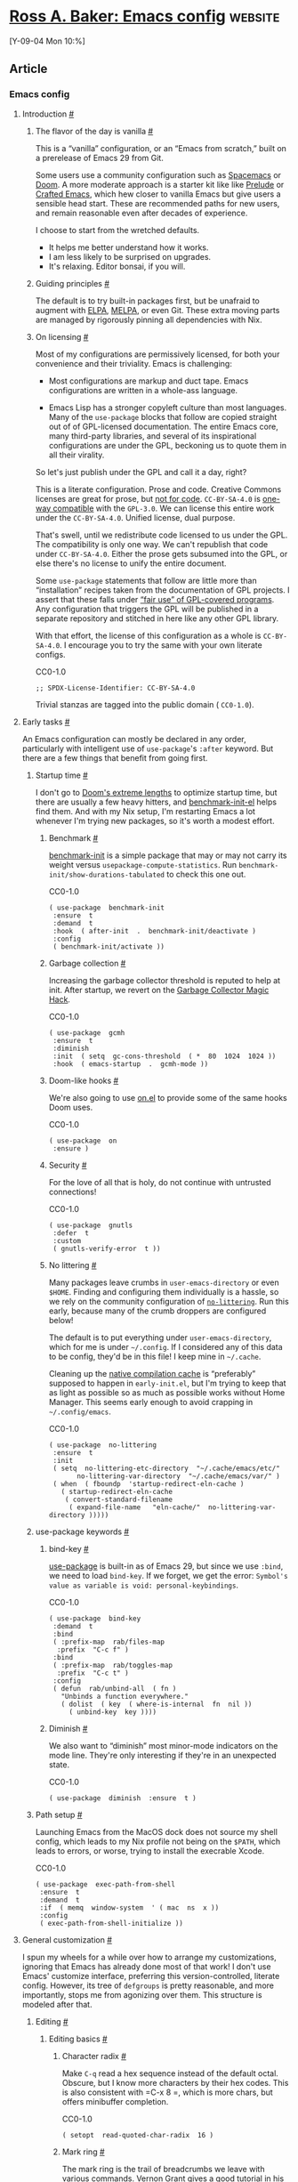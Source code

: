 * [[https://rossabaker.com/configs/emacs/][Ross A. Baker: Emacs config]] :website:

[Y-09-04 Mon 10:%]

** Article

*** Emacs config

**** Introduction [[#introduction][#]]

***** The flavor of the day is vanilla [[#the-flavor-of-the-day-is-vanilla][#]]

This is a “vanilla” configuration, or an “Emacs from scratch,” built on a prerelease of Emacs 29 from Git.

Some users use a community configuration such as [[https://www.spacemacs.org/][Spacemacs]] or [[https://github.com/doomemacs/doomemacs][Doom]]. A more moderate approach is a starter kit like like [[https://github.com/bbatsov/prelude][Prelude]] or [[https://github.com/SystemCrafters/crafted-emacs][Crafted Emacs]], which hew closer to vanilla Emacs but give users a sensible head start. These are recommended paths for new users, and remain reasonable even after decades of experience.

I choose to start from the wretched defaults.

- It helps me better understand how it works.
- I am less likely to be surprised on upgrades.
- It's relaxing. Editor bonsai, if you will.

***** Guiding principles [[#guiding-principles][#]]

The default is to try built-in packages first, but be unafraid to augment with [[https://elpa.gnu.org/][ELPA]], [[https://melpa.org/][MELPA]], or even Git. These extra moving parts are managed by rigorously pinning all dependencies with Nix.

***** On licensing [[#on-licensing][#]]

Most of my configurations are permissively licensed, for both your convenience and their triviality. Emacs is challenging:

- Most configurations are markup and duct tape. Emacs configurations are written in a whole-ass language.

- Emacs Lisp has a stronger copyleft culture than most languages. Many of the =use-package= blocks that follow are copied straight out of of GPL-licensed documentation. The entire Emacs core, many third-party libraries, and several of its inspirational configurations are under the GPL, beckoning us to quote them in all their virality.

So let's just publish under the GPL and call it a day, right?

This is a literate configuration. Prose and code. Creative Commons licenses are great for prose, but [[https://creativecommons.org/faq/#can-i-apply-a-creative-commons-license-to-software][not for code]]. =CC-BY-SA-4.0= is [[https://creativecommons.org/faq/#can-i-apply-a-creative-commons-license-to-software][one-way compatible]] with the =GPL-3.0=. We can license this entire work under the =CC-BY-SA-4.0=. Unified license, dual purpose.

That's swell, until we redistribute code licensed to us under the GPL. The compatibility is only one way. We can't republish that code under =CC-BY-SA-4.0=. Either the prose gets subsumed into the GPL, or else there's no license to unify the entire document.

Some =use-package= statements that follow are little more than “installation” recipes taken from the documentation of GPL projects. I assert that these falls under [[https://www.gnu.org/licenses/gpl-faq.en.html#GPLFairUse][“fair use” of GPL-covered programs]]. Any configuration that triggers the GPL will be published in a separate repository and stitched in here like any other GPL library.

With that effort, the license of this configuration as a whole is =CC-BY-SA-4.0=. I encourage you to try the same with your own literate configs.

CC0-1.0

#+begin_src chroma :tabindex 0
    ;; SPDX-License-Identifier: CC-BY-SA-4.0
#+end_src

Trivial stanzas are tagged into the public domain ( =CC0-1.0=).

**** Early tasks [[#early-tasks][#]]

An Emacs configuration can mostly be declared in any order, particularly with intelligent use of =use-package='s =:after= keyword. But there are a few things that benefit from going first.

***** Startup time [[#startup-time][#]]

I don't go to [[https://github.com/doomemacs/doomemacs/blob/35865ef5e89442e3809b8095199977053dd4210f/docs/faq.org#how-does-doom-start-up-so-quickly][Doom's extreme lengths]] to optimize startup time, but there are usually a few heavy hitters, and [[https://github.com/dholm/benchmark-init-el][benchmark-init-el]] helps find them. And with my Nix setup, I'm restarting Emacs a lot whenever I'm trying new packages, so it's worth a modest effort.

****** Benchmark [[#benchmark][#]]

[[https://github.com/dholm/benchmark-init-el][benchmark-init]] is a simple package that may or may not carry its weight versus =usepackage-compute-statistics=. Run =benchmark-init/show-durations-tabulated= to check this one out.

CC0-1.0

#+begin_src chroma :tabindex 0
    ( use-package  benchmark-init
     :ensure  t
     :demand  t
     :hook  ( after-init  .  benchmark-init/deactivate )
     :config
     ( benchmark-init/activate ))
#+end_src

****** Garbage collection [[#garbage-collection][#]]

Increasing the garbage collector threshold is reputed to help at init. After startup, we revert on the [[https://gitlab.com/koral/gcmh][Garbage Collector Magic Hack]].

CC0-1.0

#+begin_src chroma :tabindex 0
    ( use-package  gcmh
     :ensure  t
     :diminish
     :init  ( setq  gc-cons-threshold  ( *  80  1024  1024 ))
     :hook  ( emacs-startup  .  gcmh-mode ))
#+end_src

****** Doom-like hooks [[#doom-like-hooks][#]]

We're also going to use [[https://gitlab.com/ajgrf/on.el][on.el]] to provide some of the same hooks Doom uses.

CC0-1.0

#+begin_src chroma :tabindex 0
    ( use-package  on
     :ensure )
#+end_src

****** Security [[#security][#]]

For the love of all that is holy, do not continue with untrusted connections!

CC0-1.0

#+begin_src chroma :tabindex 0
    ( use-package  gnutls
     :defer  t
     :custom
     ( gnutls-verify-error  t ))
#+end_src

****** No littering [[#no-littering][#]]

Many packages leave crumbs in =user-emacs-directory= or even =$HOME=. Finding and configuring them individually is a hassle, so we rely on the community configuration of [[https://github.com/emacscollective/no-littering][=no-littering=]]. Run this early, because many of the crumb droppers are configured below!

The default is to put everything under =user-emacs-directory=, which for me is under =~/.config=. If I considered any of this data to be config, they'd be in this file! I keep mine in =~/.cache=.

Cleaning up the [[https://github.com/emacscollective/no-littering#native-compilation-cache][native compilation cache]] is “preferably” supposed to happen in =early-init.el=, but I'm trying to keep that as light as possible so as much as possible works without Home Manager. This seems early enough to avoid crapping in =~/.config/emacs=.

CC0-1.0

#+begin_src chroma :tabindex 0
    ( use-package  no-littering
     :ensure  t
     :init
     ( setq  no-littering-etc-directory  "~/.cache/emacs/etc/"
           no-littering-var-directory  "~/.cache/emacs/var/" )
     ( when  ( fboundp  'startup-redirect-eln-cache )
       ( startup-redirect-eln-cache
        ( convert-standard-filename
         ( expand-file-name   "eln-cache/"  no-littering-var-directory )))))
#+end_src

***** use-package keywords [[#use-package-keywords][#]]

****** bind-key [[#bind-key][#]]

[[https://github.com/jwiegley/use-package][use-package]] is built-in as of Emacs 29, but since we use =:bind=, we need to load =bind-key=. If we forget, we get the error: =Symbol's value as variable is void: personal-keybindings=.

CC0-1.0

#+begin_src chroma :tabindex 0
    ( use-package  bind-key
     :demand  t
     :bind
     ( :prefix-map  rab/files-map
      :prefix  "C-c f" )
     :bind
     ( :prefix-map  rab/toggles-map
      :prefix  "C-c t" )
     :config
     ( defun  rab/unbind-all  ( fn )
       "Unbinds a function everywhere."
       ( dolist  ( key  ( where-is-internal  fn  nil ))
         ( unbind-key  key ))))
#+end_src

****** Diminish [[#diminish][#]]

We also want to “diminish” most minor-mode indicators on the mode line. They're only interesting if they're in an unexpected state.

CC0-1.0

#+begin_src chroma :tabindex 0
    ( use-package  diminish  :ensure  t )
#+end_src

***** Path setup [[#path-setup][#]]

Launching Emacs from the MacOS dock does not source my shell config, which leads to my Nix profile not being on the =$PATH=, which leads to errors, or worse, trying to install the execrable Xcode.

CC0-1.0

#+begin_src chroma :tabindex 0
    ( use-package  exec-path-from-shell
     :ensure  t
     :demand  t
     :if  ( memq  window-system  ' ( mac  ns  x ))
     :config
     ( exec-path-from-shell-initialize ))
#+end_src

**** General customization [[#general-customization][#]]

I spun my wheels for a while over how to arrange my customizations, ignoring that Emacs has already done most of that work! I don't use Emacs' customize interface, preferring this version-controlled, literate config. However, its tree of =defgroups= is pretty reasonable, and more importantly, stops me from agonizing over them. This structure is modeled after that.

***** Editing [[#editing][#]]

****** Editing basics [[#editing-basics][#]]

******* Character radix [[#character-radix][#]]

Make =C-q= read a hex sequence instead of the default octal. Obscure, but I know more characters by their hex codes. This is also consistent with =C-x 8 =, which is more chars, but offers minibuffer completion.

CC0-1.0

#+begin_src chroma :tabindex 0
    ( setopt  read-quoted-char-radix  16 )
#+end_src

******* Mark ring [[#mark-ring][#]]

The mark ring is the trail of breadcrumbs we leave with various commands. Vernon Grant gives a [[https://vernon-grant.com/discovering-emacs/efficiency-with-the-mark-ring/][good tutorial]] in his Discovering Emacs series.

=set-mark-command-repeat-pop= means we only need to hit =C-u= or =C-x= once before subsequent =C-SPC=, which makes it much nicer to navigate.

CC0-1.0

#+begin_src chroma :tabindex 0
    ( setopt  set-mark-command-repeat-pop  t )
#+end_src

****** Indent [[#indent][#]]

Tabs are the devil's whitespace.

CC0-1.0

#+begin_src chroma :tabindex 0
    ( use-package  simple
     :config
     ( setq-default  indent-tabs-mode  nil ))
#+end_src

****** Killing [[#killing][#]]

Put the clipboard on the kill ring before killing something else. Emacs isn't as violent as it sometimes sounds, I swear.

We also don't want to clutter the ring with consecutively duplicate values.

CC0-1.0

#+begin_src chroma :tabindex 0
    ( use-package  simple
     :custom
     ( save-interprogram-paste-before-kill  t )
     ( kill-do-not-save-duplicates  t ))
#+end_src

****** Matching [[#matching][#]]

******* Bookmark [[#bookmark][#]]

Persist bookmarks each time we set one, not when Emacs exits.

CC0-1.0

#+begin_src chroma :tabindex 0
    ( use-package  bookmark
     :custom
     ( bookmark-save-flag  1 ))
#+end_src

****** selected.el [[#selected-dot-el][#]]

[[https://github.com/Kungsgeten/selected.el][=selected.el=]] activates a keymap when there is an active region. I'm using it to replace the more traditional =delete-selection-mode=.

CC0-1.0

#+begin_src chroma :tabindex 0
    ( use-package  selected
     :ensure  t
     :diminish
     :config  ( selected-global-mode )
     :bind  ( :map  selected-keymap
            ( "q"  .  selected-off )
            ( "u"  .  upcase-region )
            ( "d"  .  downcase-region )
            ( "w"  .  count-words-region )
            ( "m"  .  apply-macro-to-region-lines )))
#+end_src

***** Convenience [[#convenience][#]]

****** Completion [[#completion][#]]

******* Copilot [[#copilot][#]]

This package is currently disabled due to absence of a license. See [[https://github.com/zerolfx/copilot.el/issues/80][issue #80]] for a discussion of what it would take.

I think Copilot's training was unethical, and I'm skeptical of its utility, but I need to get some experience with it.

=always= in =copilot-disable-predicates= turns off automatic completion. We can still reach it from =M-`=, which is chosen to be close to =M-TAB= and bound to a menubar command I don't ever use.

CC0-1.0

#+begin_src chroma :tabindex 0
    ( use-package  copilot
     :disabled  t
     :ensure  t
     :custom
     ( copilot-disable-predicates  ' ( always ))
     :hook
     ( prog-mode  .  copilot-mode )
     :bind
     ( "M-`"  .  copilot-complete )
     :bind
     ( :map  rab/toggles-map
      ( "`"  .  copilot-mode ))
     :bind
     ( :map  copilot-completion-map
      ( "C-g"  .   'copilot-clear-overlay )
      ( "M-p"  .  'copilot-previous-completion )
      ( "M-n"  .  'copilot-next-completion )
      ( ""  .  'copilot-accept-completion )
      ( "M-f"  .  'copilot-accept-completion-by-word )
      ( "M-"  .  'copilot-accept-completion-by-line )))
#+end_src

It's not in MELPA, but it's a trivial build:

MIT

#+begin_src chroma :tabindex 0
    let
     copilot-lisp  =  epkgs . trivialBuild  {
       pname  =  "copilot-lisp" ;
       src  =  inputs . copilot-el ;
       packageRequires  =  [
         epkgs . dash
         epkgs . editorconfig
         epkgs . s
       ];
     };
     copilot-dist  =  pkgs . stdenv . mkDerivation  {
       name  =  "copilot-dist" ;
       src  =  inputs . copilot-el ;
       installPhase  =  ''
         LISPDIR=$out/share/emacs/site-lisp
         mkdir -p $LISPDIR
         cp -R dist $LISPDIR
       '' ;
     };
   in
   pkgs . symlinkJoin  {
     name  =  "copilot.el" ;
     paths  =  [  copilot-lisp  copilot-dist  ];
   }
#+end_src

It also depends on Node.

MIT

#+begin_src chroma :tabindex 0
    ({  pkgs ,  ... }:  {
     home . packages  =  [  pkgs . nodejs  ];
   })
#+end_src

****** Corfu [[#corfu][#]]

We use [[https://github.com/minad/corfu][Corfu]] for small, in-buffer popups of completion candidates. Autocompletion of method names in code is a classic use case.

CC0-1.0

#+begin_src chroma :tabindex 0
    ( use-package  corfu
     :ensure  t
     :hook  ( on-first-buffer  .  global-corfu-mode ))
#+end_src

****** Docker [[#docker][#]]

[[https://github.com/Silex/docker.el][=docker.el=]] “manages Docker from Emacs.” Note that while a [[https://podman.io/][Podman daemon]] works great, the Podman client [[https://github.com/Silex/docker.el/issues/110][is incompatible]].

CC0-1.0

#+begin_src chroma :tabindex 0
    ( use-package  docker
     :ensure  t
     :defer  t )
#+end_src

****** Exiting [[#exiting][#]]

I'd usually rather exit Slack, to be quite honest.

CC0-1.0

#+begin_src chroma :tabindex 0
    ( setopt  confirm-kill-emacs  'yes-or-no-p )
#+end_src

****** Display line numbers [[#display-line-numbers][#]]

=display-line-numbers= is a more performant replacement for the venerable old =linum=. We turn it on for program and configuration modes.

CC0-1.0

#+begin_src chroma :tabindex 0
    ( use-package  display-line-numbers
     :custom
     ( display-line-numbers-widen  t )
     :hook
     (( prog-mode  conf-mode )  .  display-line-numbers-mode ))
#+end_src

****** Highlight line [[#highlight-line][#]]

Highlight the current line, only in the current buffer.

CC0-1.0

#+begin_src chroma :tabindex 0
    ( use-package  hl-line
     :hook  ( on-first-buffer  .  global-hl-line-mode ))
#+end_src

****** ffap [[#ffap][#]]

=ffap=, short for “find file at point,” guesses a default file from the point. =ffap-bindings= rebinds several commands with ffap equivalents.

CC0-1.0

#+begin_src chroma :tabindex 0
    ( use-package  ffap
     :hook  ( on-first-input  .  ffap-bindings ))
#+end_src

ffap invokes =gcc= and =g++=, which is fine, except on a Mac without Xcode. That brings up a dreaded dialog box.

MIT

#+begin_src chroma :tabindex 0
    ({  pkgs ,  ... }:  {  home . packages  =  [  pkgs . gcc  ];  })
#+end_src

****** Persist state [[#persist-state][#]]

[[https://codeberg.org/bram85/emacs-persist-state.git][Persist State]] flushes state that is normally flushed in =kill-emacs-hook=, which I'm trying not to call until I die.

CC0-1.0

#+begin_src chroma :tabindex 0
    ( use-package  persist-state
     :ensure  t
     :hook
     ( on-first-input  .  persist-state-mode ))
#+end_src

****** Suggest [[#suggest][#]]

I keep lamenting the lack of a [[https://hoogle.haskell.org/][Hoogle]] for Emacs Lisp. [[https://github.com/Wilfred/suggest.el/][suggest.el]] is an interesting alternative: instead of types, it finds functions from example inputs and outputs.

CC0-1.0

#+begin_src chroma :tabindex 0
    ( use-package  suggest
     :ensure  t )
#+end_src

****** Whitespace butler [[#whitespace-butler][#]]

I like builtin packages, but I like minimal diffs more. [[https://github.com/lewang/ws-butler][ws-butler]] is “unobtrusive”, which wins the day for me.

#+begin_quote
- Only lines touched get trimmed. If the white space at end of buffer is changed, then blank lines at the end of buffer are truncated respecting =require-final-newline=.
- Trimming only happens when saving.

#+end_quote

CC0-1.0

#+begin_src chroma :tabindex 0
    ( use-package  ws-butler
     :ensure  t
     :hook  ( on-first-buffer  .  ws-butler-global-mode )
     :diminish )
#+end_src

***** Files [[#files][#]]

****** Lock files [[#lock-files][#]]

On single-user environments, as we tend to run Emacs these days, those =.#*= files are more likely to confuse some other program as they are to protect us from conflicting edits.

CC0-1.0

#+begin_src chroma :tabindex 0
    ( setopt  create-lockfiles  nil )
#+end_src

****** Auto-revert [[#auto-revert][#]]

CC0-1.0

#+begin_src chroma :tabindex 0
    ( use-package  autorevert
     :diminish  auto-revert-mode
     :hook  ( on-first-buffer  .  global-auto-revert-mode )
     :custom
     ( global-auto-revert-non-file-buffers  t ))
#+end_src

****** Recent files [[#recent-files][#]]

This maintains a list of recent files, as we often find in other applications. I wonder if it can or should be integrated with MacOS' list of recent files?

CC0-1.0

#+begin_src chroma :tabindex 0
    ( use-package  recentf
     :hook  ( on-first-file-hook  .  recentf-mode )
     :bind
     ( :map  rab/files-map
      ( "r"  .  recentf-open )))
#+end_src

***** Text [[#text][#]]

****** Case [[#case][#]]

******* DWIM case [[#dwim-case][#]]

These do-what-I-mean bindings are newer than the classic keybindings, but a better default.

CC0-1.0

#+begin_src chroma :tabindex 0
    ( use-package  emacs
     :bind
     ([ remap  capitalize-word ]  .  capitalize-dwim )
     ([ remap  downcase-word ]  .  downcase-dwim )
     ([ remap  upcase-word ]  .  upcase-dwim ))
#+end_src

******* Title case [[#title-case][#]]

Gosh, I wish I'd had this when I was so active on [[https://musicbrainz.org/][MusicBrainz]].

CC0-1.0

#+begin_src chroma :tabindex 0
    ( use-package  titlecase
     :ensure  t
     :defer  t )
#+end_src

****** Jinx [[#jinx][#]]

[[https://github.com/minad/jinx][Jinx]] is a just-in-time spell checker.

CC0-1.0

#+begin_src chroma :tabindex 0
    ( use-package  jinx
     :ensure  t
     :hook  ( on-first-buffer  .  global-jinx-mode )
     :bind
     ([ remap  ispell-word ]  .  jinx-correct )
     :bind
     ( :map  rab/toggles-map
      ( "$"  .  jinx-mode )))
#+end_src

This one requires a Nix build, [[https://github.com/GTrunSec/hive/blob/ce7c0087a055fb3f91a402ec0d2caeb4a3579d5f/nix/emacs/homeModules/packages.nix#L16][inspired by hive-std]]:

MIT

#+begin_src chroma :tabindex 0
    let
     jinx-lisp  =  epkgs . trivialBuild  {
       pname  =  "jinx-lisp" ;
       src  =  inputs . jinx ;
       packageRequires  =  [  epkgs . compat  ];
     };
     jinx-mod  =  pkgs . stdenv . mkDerivation  {
       name  =  "jinx-mod" ;
       src  =  inputs . jinx ;
       buildInputs  =  [  pkgs . enchant2  ];
       buildPhase  =  ''
         cc -I. -O2 -Wall -Wextra -fPIC -shared -o jinx-mod.dylib jinx-mod.c \
         -I ${ pkgs . enchant2 . dev } /include/enchant-2 -lenchant-2
       '' ;
       installPhase  =  ''
         LISPDIR=$out/share/emacs/site-lisp
         install -d $LISPDIR
         install *.dylib $LISPDIR
       '' ;
     };
   in
     pkgs . symlinkJoin  {
       name  =  "jinx" ;
       paths  =  [  jinx-lisp  jinx-mod  ];
     }
#+end_src

Let's not forget a dictionary.

MIT

#+begin_src chroma :tabindex 0
    ({  pkgs ,  ... }:  {
     home . packages  =  [
       pkgs . nuspell
       pkgs . hunspellDicts . en_US
     ];
   })
#+end_src

****** Markdown [[#markdown][#]]

CC0-1.0

#+begin_src chroma :tabindex 0
    ( use-package  markdown-mode
     :ensure  t )
#+end_src

****** Outlines [[#outlines][#]]

******* Org [[#org][#]]

Org Mode's timestamps are sadly not aware of time zones, but we can crudely approximate support by [[https://emacs.stackexchange.com/a/60590][setting =org-time-stamp-formats=]].

CC0-1.0

#+begin_src chroma :tabindex 0
    ( use-package  org
     :custom
     ( org-time-stamp-formats  ' ( "%Y-%m-%d %a"  .  "%Y-%m-%d %a %H:%M %Z" )))
#+end_src

******** ox-hugo [[#ox-hugo][#]]

We use [[https://github.com/kaushalmodi/ox-hugo][ox-hugo]] for publishing.

=rab/ox-hugo-update-lastmod= can be used to update the timestamp of the exported tree at the current point.

CC0-1.0

#+begin_src chroma :tabindex 0
    ( use-package  ox-hugo
     :ensure  t
     :after  org
     :config
     ( defun  rab/ox-hugo-update-lastmod  ()
       "Updates the EXPORT_HUGO_LAST_MOD property of the nearest element
   with EXPORT_FILE_NAME."
       ( interactive )
         ( save-excursion
           ( when-let*  (( elem  ( car  ( org-hugo--get-elem-with-prop  :EXPORT_FILE_NAME )))
                       ( begin  ( org-element-property  :begin  elem ))
                       ( time  ( format-time-string  ( org-time-stamp-format  t  t )  ( current-time ))))
             ( org-entry-put  begin  "EXPORT_HUGO_LASTMOD"  time )))))
#+end_src

We lightly customize ox-hugo by adding support for a =:code-license= header. This idea comes from [[https://sachachua.com/blog/2023/01/adding-a-custom-header-argument-to-org-mode-source-blocks-and-using-that-argument-during-export/][Sacha Chua]]. First, we need to add it to =org-babel-exp-code-template=:

This part is grody. We'd like to define a [[https://orgmode.org/worg/dev/org-export-reference.html][derived backend]], but ox-hugo's export commands are fairly intricate with the subtree support, and don't offer an obvious way to inject a new backend. Unfortunately, we resort to mutating the ox-hugo code. This is fine, as long as we don't have other ox-hugo sites.

CC0-1.0

#+begin_src chroma :tabindex 0
    ( defun  rab/org-get-filled-template-argument  ( key  alist )
     "Looks up KEY in ALIST, which is assumed to be from a template
   filled by  `org-fill-template' .

     If the result is \"%key\", we assume the value was not present
    and return nil."
     ( let*  (( val  ( alist-get  key  alist ))
            ( fallthrough  ( concat  "%"  ( s-chop-left  1  ( symbol-name  key )))))
       ( unless  ( string=  fallthrough  val )  val )))

   ( defun  rab/org-hugo-src-block  ( src-block  _contents  info )
     "Invokes  `org-hugo-src-block'  on its arguments, and then wraps the
   result in a license div if `:code-license' is found in the block
   arguments of SRC-BLOCK."
     ( if-let*  (( result  ( org-hugo-src-block  src-block  _contents  info ))
               ( block-info
                ( org-with-point-at  ( org-element-property  :begin  src-block )
                  ( org-babel-get-src-block-info )))
               ( block-arguments  ( elt  block-info  2 ))
               ( license  ( rab/org-get-filled-template-argument
                         :code-license  block-arguments )))
         ( format  "%s\n\n%s\n\n"
                 license  result )
       result ))

   ( with-eval-after-load  'ox-hugo
     ( map-put!
      ( org-export-backend-transcoders  ( org-export-get-backend  'hugo ))
      'src-block  'rab/org-hugo-src-block ))
#+end_src

Code Snippet 1: [[https://sachachua.com/dotemacs/index.html#org7814eb7][Original]] by Sacha Chua

******** ox-slack [[#ox-slack][#]]

Mostly useful for =org-slack-export-to-clipboard-as-slack=.

CC0-1.0

#+begin_src chroma :tabindex 0
    ( use-package  ox-slack
     :ensure  t
     :after  org
     :bind
     ( :map  org-mode-map
      :prefix-map  rab/org-mode-map
      :prefix  "C-c m"
      ( "w"  .  org-slack-export-to-clipboard-as-slack )))
#+end_src

Apply [[https://github.com/titaniumbones/ox-slack/pull/9][this patch]] to fix the syntax for links. In Slack, turn on “Format messages with markup” in Advanced settings for link support.

MIT

#+begin_src chroma :tabindex 0
    epkgs . ox-slack . overrideAttrs ( old :  {
     patches  =  [  ../../src/emacs/ox-slack/github-9.patch  ];
   })
#+end_src

****** Subword mode [[#subword-mode][#]]

Subword mode helps us move around camel-case languages, and is mostly configured as a hook in those major modes. The only thing we customize about it is not wanting it cluttering the mode line.

CC0-1.0

#+begin_src chroma :tabindex 0
    ( use-package  subword
     :defer  t
     :diminish )
#+end_src

****** Counting words [[#counting-words][#]]

The default binding of =M-== is =count-words-region=. The newer =count-words= counts the buffer when there's no active region.

CC0-1.0

#+begin_src chroma :tabindex 0
    ( bind-key  [ remap  count-words-region ]  'count-words )
#+end_src

***** Data [[#data][#]]

****** Save place [[#save-place][#]]

This mode saves our place for when we revisit a file.

CC0-1.0

#+begin_src chroma :tabindex 0
    ( use-package  saveplace
     :hook  ( on-first-buffer  .  save-place-mode ))
#+end_src

***** External [[#external][#]]

****** Processes [[#processes][#]]

****** RFC mode [[#rfc-mode][#]]

As an http4s author, I refer to RFCs constantly.

CC0-1.0

#+begin_src chroma :tabindex 0
    ( use-package  rfc-mode
     :ensure  t
     :defer  t )
#+end_src

******* Envrc [[#envrc][#]]

I maintain a minimal home environment and push as much as I can to Nix flakes. This insulates me from conflicting dependencies, makes my projects more portable, and helps me share with Nix-enabled teammates.

Where possible, I add an =.envrc= file to load the environment from the flake.

CC0-1.0

#+begin_src chroma :tabindex 0
    ( use-package  envrc
     :ensure  t
     :hook  ( on-first-file  .  envrc-global-mode ))
#+end_src

***** Programming [[#programming][#]]

****** Languages [[#languages][#]]

******* C# [[#c][#]]

I am not a C# developer, but I've been known to interview them.

CC0-1.0

#+begin_src chroma :tabindex 0
    ( use-package  csharp-mode
     :mode  (( rx  ".cs"  eos )  .  'csharp-ts-mode )
     :hook  ( csharp-ts-mode  .  subword-mode ))
#+end_src

******* Lisp [[#lisp][#]]

I would like my property lists to align not like this

CC0-1.0

#+begin_src chroma :tabindex 0
    ( :prefix-map  rab/git-map
                :prefix  "C-c g" )
#+end_src

but like this:

CC0-1.0

#+begin_src chroma :tabindex 0
    ( :prefix-map  rab/git-map
    :prefix  "C-c g" )
#+end_src

The answer is almost verbatim from Stack Overflow, but put in a =use-package= and changed to my namespace. I also applied the “bonus,” because my primary itch is =use-package= bindings.

CC0-1.0

#+begin_src chroma :tabindex 0
    ( use-package  lisp-mode
     :defer
     :config
     ( defun  rab/calculate-lisp-indent  ( &optional  parse-start )
       "Add better indentation for quoted and backquoted lists."
       ;; This line because `calculate-lisp-indent-last-sexp` was defined with `defvar`
       ;; with it's value ommited, marking it special and only defining it locally. So
       ;; if you don't have this, you'll get a void variable error.
       ( defvar  calculate-lisp-indent-last-sexp )
       ( save-excursion
         ( beginning-of-line )
         ( let  (( indent-point  ( point ))
               state
               ;; setting this to a number inhibits calling hook
               ( desired-indent  nil )
               ( retry  t )
               calculate-lisp-indent-last-sexp  containing-sexp )
           ( cond  (( or  ( markerp  parse-start )  ( integerp  parse-start ))
                  ( goto-char  parse-start ))
                 (( null  parse-start )  ( beginning-of-defun ))
                 ( t  ( setq  state  parse-start )))
           ( unless  state
             ;; Find outermost containing sexp
             ( while  ( <  ( point )  indent-point )
               ( setq  state  ( parse-partial-sexp  ( point )  indent-point  0 ))))
           ;; Find innermost containing sexp
           ( while  ( and  retry
                       state
                       ( >  ( elt  state  0 )  0 ))
             ( setq  retry  nil )
             ( setq  calculate-lisp-indent-last-sexp  ( elt  state  2 ))
             ( setq  containing-sexp  ( elt  state  1 ))
             ;; Position following last unclosed open.
             ( goto-char  ( 1+  containing-sexp ))
             ;; Is there a complete sexp since then?
             ( if  ( and  calculate-lisp-indent-last-sexp
                      ( >  calculate-lisp-indent-last-sexp  ( point )))
                 ;; Yes, but is there a containing sexp after that?
                 ( let  (( peek  ( parse-partial-sexp  calculate-lisp-indent-last-sexp
                                                 indent-point  0 )))
                   ( if  ( setq  retry  ( car  ( cdr  peek )))  ( setq  state  peek )))))
           ( if  retry
               nil
             ;; Innermost containing sexp found
             ( goto-char  ( 1+  containing-sexp ))
             ( if  ( not  calculate-lisp-indent-last-sexp )
                 ;; indent-point immediately follows open paren.
                 ;; Don't call hook.
                 ( setq  desired-indent  ( current-column ))
               ;; Find the start of first element of containing sexp.
               ( parse-partial-sexp  ( point )  calculate-lisp-indent-last-sexp  0  t )
               ( cond  (( looking-at  "\\s(" )
                      ;; First element of containing sexp is a list.
                      ;; Indent under that list.
                      )
                     (( >  ( save-excursion  ( forward-line  1 )  ( point ))
                         calculate-lisp-indent-last-sexp )
                      ;; This is the first line to start within the containing sexp.
                      ;; It's almost certainly a function call.
                      ( if  ( or
                           ;; Containing sexp has nothing before this line
                           ;; except the first element. Indent under that element.
                           ( =  ( point )  calculate-lisp-indent-last-sexp )

                           ;; First sexp after `containing-sexp' is a keyword. This
                           ;; condition is more debatable. It's so that I can have
                           ;; unquoted plists in macros. It assumes that you won't
                           ;; make a function whose name is a keyword.
                           ( when-let  ( char-after  ( char-after  ( 1+  containing-sexp )))
                             ( char-equal  char-after  ?: ))

                           ;; Check for quotes or backquotes around.
                           ( let*  (( positions  ( elt  state  9 ))
                                  ( last  ( car  ( last  positions )))
                                  ( rest  ( reverse  ( butlast  positions )))
                                  ( any-quoted-p  nil )
                                  ( point  nil ))
                             ( or
                              ( when-let  ( char  ( char-before  last ))
                                ( or  ( char-equal  char  ?' )
                                    ( char-equal  char  ?` )))
                              ( progn
                                ( while  ( and  rest  ( not  any-quoted-p ))
                                  ( setq  point  ( pop  rest ))
                                  ( setq  any-quoted-p
                                        ( or
                                         ( when-let  ( char  ( char-before  point ))
                                           ( or  ( char-equal  char  ?' )
                                               ( char-equal  char  ?` )))
                                         ( save-excursion
                                           ( goto-char  ( 1+  point ))
                                           ( looking-at-p
                                            "\\(?:back\\)?quote[\t\n\f\s]+(" )))))
                                any-quoted-p ))))
                          ;; Containing sexp has nothing before this line
                          ;; except the first element.  Indent under that element.
                          nil
                        ;; Skip the first element, find start of second (the first
                        ;; argument of the function call) and indent under.
                        ( progn  ( forward-sexp  1 )
                               ( parse-partial-sexp  ( point )
                                                   calculate-lisp-indent-last-sexp
                                                   0  t )))
                      ( backward-prefix-chars ))
                     ( t
                      ;; Indent beneath first sexp on same line as
                      ;; `calculate-lisp-indent-last-sexp'.  Again, it's
                      ;; almost certainly a function call.
                      ( goto-char  calculate-lisp-indent-last-sexp )
                      ( beginning-of-line )
                      ( parse-partial-sexp  ( point )  calculate-lisp-indent-last-sexp
                                          0  t )
                      ( backward-prefix-chars )))))
           ;; Point is at the point to indent under unless we are inside a string.
           ;; Call indentation hook except when overridden by lisp-indent-offset
           ;; or if the desired indentation has already been computed.
           ( let  (( normal-indent  ( current-column )))
             ( cond  (( elt  state  3 )
                    ;; Inside a string, don't change indentation.
                    nil )
                   (( and  ( integerp  lisp-indent-offset )  containing-sexp )
                    ;; Indent by constant offset
                    ( goto-char  containing-sexp )
                    ( +  ( current-column )  lisp-indent-offset ))
                   ;; in this case calculate-lisp-indent-last-sexp is not nil
                   ( calculate-lisp-indent-last-sexp
                    ( or
                     ;; try to align the parameters of a known function
                     ( and  lisp-indent-function
                          ( not  retry )
                          ( funcall  lisp-indent-function  indent-point  state ))
                     ;; If the function has no special alignment
                     ;; or it does not apply to this argument,
                     ;; try to align a constant-symbol under the last
                     ;; preceding constant symbol, if there is such one of
                     ;; the last 2 preceding symbols, in the previous
                     ;; uncommented line.
                     ( and  ( save-excursion
                            ( goto-char  indent-point )
                            ( skip-chars-forward  " \t" )
                            ( looking-at  ":" ))
                          ;; The last sexp may not be at the indentation
                          ;; where it begins, so find that one, instead.
                          ( save-excursion
                            ( goto-char  calculate-lisp-indent-last-sexp )
                            ;; Handle prefix characters and whitespace
                            ;; following an open paren.  (Bug#1012)
                            ( backward-prefix-chars )
                            ( while  ( not  ( or  ( looking-back  "^[ \t]*\\|([ \t]+"
                                                          ( line-beginning-position ))
                                            ( and  containing-sexp
                                                 ( >=  ( 1+  containing-sexp )  ( point )))))
                              ( forward-sexp  -1 )
                              ( backward-prefix-chars ))
                            ( setq  calculate-lisp-indent-last-sexp  ( point )))
                          ( >  calculate-lisp-indent-last-sexp
                             ( save-excursion
                               ( goto-char  ( 1+  containing-sexp ))
                               ( parse-partial-sexp  ( point )  calculate-lisp-indent-last-sexp  0  t )
                               ( point )))
                          ( let  (( parse-sexp-ignore-comments  t )
                                indent )
                            ( goto-char  calculate-lisp-indent-last-sexp )
                            ( or  ( and  ( looking-at  ":" )
                                     ( setq  indent  ( current-column )))
                                ( and  ( <  ( line-beginning-position )
                                        ( prog2  ( backward-sexp )  ( point )))
                                     ( looking-at  ":" )
                                     ( setq  indent  ( current-column ))))
                            indent ))
                     ;; another symbols or constants not preceded by a constant
                     ;; as defined above.
                     normal-indent ))
                   ;; in this case calculate-lisp-indent-last-sexp is nil
                   ( desired-indent )
                   ( t
                    normal-indent ))))))
     ( advice-add  #' calculate-lisp-indent  :override  #' rab/calculate-lisp-indent ))
#+end_src

Code Snippet 2: [[https://emacs.stackexchange.com/a/52789][Original]] by Aquaactress on Emacs Stack Exchange, =CC-BY-SA-4.0=.

******** Compilation [[#compilation][#]]

I get a bunch of asynchronous warnings from native compilation in a =*Warnings*= popup. It's nice that they're there, but unless they're an error, I don't need them all up in my business.

CC0-1.0

#+begin_src chroma :tabindex 0
    ( use-package  comp
     :custom
     ( native-comp-async-report-warnings-errors  'silent ))
#+end_src

******* Nix [[#nix][#]]

CC0-1.0

#+begin_src chroma :tabindex 0
    ( use-package  nix-mode
     :ensure  t
     :defer  t )
#+end_src

******* Scala [[#scala][#]]

Much of this configuration starts from the [[https://scalameta.org/metals/docs/editors/emacs/][Metals guide]].

This doesn't work well with Scala 3's Significant Whitespace Traveshamockery. Once we're ready for that, we'll take a look at [[https://github.com/KaranAhlawat/scala-ts-mode/issues/1#issuecomment-1573884094][scala-ts-mode]].

CC0-1.0

#+begin_src chroma :tabindex 0
    ( use-package  scala-mode
     :ensure  t
     :interpreter  ( "scala"  .  scala-mode )
     :hook
     ( scala-mode  .  eglot-ensure )
     ( scala-mode  .  subword-mode ))

   ( use-package  sbt-mode
     :ensure  t
     :commands  sbt-start  sbt-command )
#+end_src

******* XML [[#xml][#]]

[[https://github.com/tali713/esxml][esxml]] essentially turns Lisp into an XML (or XHTML) templating engine.

CC0-1.0

#+begin_src chroma :tabindex 0
    ( use-package  esxml
     :ensure  t
     :defer  t )
#+end_src

******* YAML [[#yaml][#]]

CC0-1.0

#+begin_src chroma :tabindex 0
    ( use-package  yaml-mode
     :ensure  t
     :defer  t )
#+end_src

****** Tools [[#tools][#]]

******* Dumb jump [[#dumb-jump][#]]

[[https://github.com/jacktasia/dumb-jump][dumb-jump]] is dumber than LSP, but it's a lot less fussy and makes for a wonderful fallback option.

=git-grep= is not working for me. It appears to be [[https://github.com/jacktasia/dumb-jump/issues/428][option rot]].

CC0-1.0

#+begin_src chroma :tabindex 0
    ( use-package  dumb-jump
     :ensure  t
     :config
     ( add-hook  'xref-backend-functions  #' dumb-jump-xref-activate )
     :custom
     ( dumb-jump-force-searcher  'rg ))
#+end_src

Make sure ripgrep is available.

MIT

#+begin_src chroma :tabindex 0
    ({  pkgs ,  ... }:  {  home . packages  =  [  pkgs . ripgrep  ];  })
#+end_src

******* Git [[#git][#]]

******** Git Modes [[#git-modes][#]]

[[https://github.com/magit/git-modes][Git modes]] provides three modes:

- =.gitattributes= and similar
- =.gitconfig= and similar
- =.gitignore= and similar

We want them all.

CC0-1.0

#+begin_src chroma :tabindex 0
    ( use-package  git-modes
     :defer  t
     :ensure  t )
#+end_src

******** Magit [[#magit][#]]

I have known people to leave Emacs, but continuing to use [[https://magit.vc/][Magit]] for version control. It's that good.

I am giving built-ins the benefit of the doubt in this config, and would like to get into =vc-mode=. But I'm an advanced enough Git user that something tailor-made carries its weight here.

CC0-1.0

#+begin_src chroma :tabindex 0
    ( use-package  magit
     :ensure  t
     :defer  1
     :functions  rab/magit-clone-read-args-a
     :bind
     ( :prefix-map  rab/git-map
      :prefix  "C-c g"
      ( "g"  .  magit-status )
      ( "c"  .  magit-clone ))
     :custom
     ( magit-clone-default-directory  "~/src/" )
     ( magit-no-message  ( list  "Turning on magit-auto-revert-mode..." ))
     ( magit-save-repository-buffers  'dontask )
     :config
     ( defun  rab/magit-clone-read-args-a  ( orig-fun  &rest  args )
       "Sets  `vertico-preselect'  to  `prompt'  when cloning repos, so we
   clone to the default prompted directory, and not some random
   existing directory under  `magit-clone-default-directory' ."
       ( let  (( vertico-preselect  'prompt ))
         ( apply  orig-fun  args )))
     ( advice-add  'magit-clone-read-args  :around  #' rab/magit-clone-read-args-a ))
#+end_src

******** Git-Link [[#git-link][#]]

[[https://github.com/sshaw/git-link/][git-link]] grabs links to lines, regions, commits, or home pages.

CC0-1.0

#+begin_src chroma :tabindex 0
    ( use-package  git-link
     :ensure  t
     :custom
     ( git-link-use-commit  t )
     ( git-link-use-single-line-number  t )
     :commands  ( git-link  git-link-commit  git-link-homepage ))
#+end_src

******** Git-Related [[#git-related][#]]

[[https://macroexpand.net/pages/git-related.html][=git-related=]] sorts files in a project by a similarity score derived from how often they change in the same commit.

CC0-1.0

#+begin_src chroma :tabindex 0
    ( use-package  git-related
     :bind
     ( :map  rab/files-map
      ( "g"  .  git-related-find-file )))
#+end_src

The original is not in a public Git repository, so I [[https://codeberg.org/rossabaker/git-related][forked it]].

I don't prefer the way it propertizes the string with the score. The main thing I want is the sort, so I lightly customized it. The score might still be compelling as an =:annotation-function=.

MIT

#+begin_src chroma :tabindex 0
    epkgs . trivialBuild  {
     pname  =  "git-related" ;
     src  =  inputs . git-related ;
   }
#+end_src

The sort order is customized in [[#vertico-multiform][Vertico multiform]].

******* Restclient [[#restclient][#]]

[[https://github.com/pashky/restclient.el][restclient.el]] is essentially an HTTP worksheet.

CC0-1.0

#+begin_src chroma :tabindex 0
    ( use-package  restclient
     :ensure  t
     :defer  t )
#+end_src

I'd like to look into [[https://github.com/alf/ob-restclient.el][ob-restclient.el]] for org-babel integration.

******* Treesitter [[#treesitter][#]]

[[https://github.com/renzmann/treesit-auto][=treesit-auto=]] finds treesitter modes by naming convention.

CC0-1.0

#+begin_src chroma :tabindex 0
    ( use-package  treesit-auto
     :ensure  t
     :demand  t
     :config
     ( global-treesit-auto-mode ))
#+end_src

******* UUID Generation [[#uuid-generation][#]]

CC0-1.0

#+begin_src chroma :tabindex 0
    ( use-package  uuidgen
     :ensure  t
     :defer  t )
#+end_src

******* Xref [[#xref][#]]

Regardless of LSP or dumb-jump, we want Vertico to handle when multiple definitions are found.

CC0-1.0

#+begin_src chroma :tabindex 0
    ( use-package  xref
     :defer
     :custom
     ( xref-show-definitions-function  #' xref-show-definitions-completing-read ))
#+end_src

******* Verb [[#verb][#]]

[[https://github.com/federicotdn/verb][Verb]] is an alternative to [[#restclient][restclient.el]] that many of my colleagues use. The feature sets look roughly equivalent, so I'll give it a shot in the spirit of comity.

CC0-1.0

#+begin_src chroma :tabindex 0
    ( use-package  verb
     :after  org
     :ensure  t
     :config  ( define-key  org-mode-map  ( kbd  "C-c C-r" )  verb-command-map ))
#+end_src

***** Applications [[#applications][#]]

****** Dictionary [[#dictionary][#]]

The =M-#= keybinding is dubious because it's not reserved, but it's [[https://www.masteringemacs.org/article/wordsmithing-in-emacs][good enough for Mickey Petersen]].

CC0-1.0

#+begin_src chroma :tabindex 0
    ( use-package  dictionary
     :bind
     ( "M-#"  .  dictionary-lookup-definition ))
#+end_src

Until I find a working dictd for MacOS on Nix, we'll sigh heavily and use dict.org.

CC0-1.0

#+begin_src chroma :tabindex 0
    ( use-package  dictionary
     :if  ( memq  window-system  ' ( mac  ns  x ))
     :custom
     ( dictionary-server  "dict.org" ))
#+end_src

****** Language server protocol [[#language-server-protocol][#]]

We're going to give [[https://joaotavora.github.io/eglot/][eglot]] a try now that it's built into Emacs. It's a bit more minimalist than the excellent [[https://emacs-lsp.github.io/lsp-mode/][lsp-mode]].

CC0-1.0

#+begin_src chroma :tabindex 0
    ( use-package  eglot  :defer  t )
#+end_src

***** Development [[#development][#]]

****** Extensions [[#extensions][#]]

******* htmlize [[#htmlize][#]]

[[https://github.com/hniksic/emacs-htmlize/blob/master/htmlize.el][=htmlize=]] provides syntax highlighting for our code snippets when exported to HTML.

CC0-1.0

#+begin_src chroma :tabindex 0
    ( use-package  htmlize
     :ensure  t
     :after  ox-html )
#+end_src

***** Environment [[#environment][#]]

****** Dired [[#dired][#]]

Dired should refresh the listing on each revisit.

CC0-1.0

#+begin_src chroma :tabindex 0
    ( use-package  dired
     :defer
     :custom
     ( dired-auto-revert-buffer  t ))
#+end_src

****** Frames [[#frames][#]]

I like tiled windows more than I need Emacs to maintain a static number of columns and rows.

CC0-1.0

#+begin_src chroma :tabindex 0
    ( setopt  frame-inhibit-implied-resize  t )
#+end_src

******* Cursor [[#cursor][#]]

I like a non-blinking bar cursor.

CC0-1.0

#+begin_src chroma :tabindex 0
    ( setopt  cursor-type  'bar )
   ( use-package  frame
     :config
     ( blink-cursor-mode  -1 ))
#+end_src

******* Mode line [[#mode-line][#]]

******** Column number [[#column-number][#]]

CC0-1.0

#+begin_src chroma :tabindex 0
    ( use-package  simple
     :hook
     ( on-first-buffer  .  column-number-mode ))
#+end_src

******** Size indication [[#size-indication][#]]

Put the buffer size in the mode line. coreutils use binary (base 1024) units, so I will too. I mostly wanted to see if I could. Of course I could. This is Emacs.

CC0-1.0

#+begin_src chroma :tabindex 0
    ( defun  rab/mode-line-binary-size-indication  ()
     "Replaces the size indication in the mode line with base 1024 units."
     ( require  'cl-seq )
     ( setopt  mode-line-position
           ( cl-subst-if
            ' ( size-indication-mode
              ( 8  " of "  ( :eval  ( file-size-human-readable  ( buffer-size )  'iec  ""  "B" ))))
            ( lambda  ( x )  ( and  ( listp  x )  ( eq  'size-indication-mode  ( car  x ))))
            mode-line-position )))
   ( add-hook  'on-first-buffer-hook  #' rab/mode-line-binary-size-indication )
   ( add-hook  'on-first-buffer-hook  #' size-indication-mode )
#+end_src

******* Scroll bars [[#scroll-bars][#]]

The mode line tells us where we're at, and we mostly eschew the mouse.

CC0-1.0

#+begin_src chroma :tabindex 0
    ( use-package  scroll-bar
     :config
     ( scroll-bar-mode  -1 ))
#+end_src

******* Tool bars [[#tool-bars][#]]

The much despised tool bar is not a terrible default for the Emacs neophyte, but I'm old and grizzled.

CC0-1.0

#+begin_src chroma :tabindex 0
    ( use-package  tool-bar
     :config
     ( tool-bar-mode  -1 ))
#+end_src

******* Minimization: let's not {#minimization-let's-not} [[#minimization-lets-not-minimization-lets-not][#]]

I don't much care for minimizing windows in the first place, and particularly not my favorite window with a keybinding that's too easy to hit.

CC0-1.0

#+begin_src chroma :tabindex 0
    ( use-package  frame
     :bind
     ( "C-z"  .  nil ))
#+end_src

******* Beep beep, your ass [[#beep-beep-your-ass][#]]

Decades ago, there was a meme of Wile E. Coyote, having finally caught Road Runner, saying “Beep beep your ass.” This comes from approximately the same era as the last time anyone wanted a system bell.

CC0-1.0

#+begin_src chroma :tabindex 0
    ( use-package  mode-line-bell
     :ensure
     :hook  ( on-first-input  .  mode-line-bell-mode ))
#+end_src

****** Faces [[#faces][#]]

******* Fontaine [[#fontaine][#]]

I give an increasing number of live presentations at work. The [[https://protesilaos.com/emacs/fontaine][Fontaine]] package lets me scale up the font for screen sharing, and return to normalcy.

[[https://www.ibm.com/plex/][IBM Plex Mono]] is used if it's installed. Their [[https://www.ibm.com/design/language/typography/type-specs-ui/][=code-02= utility claas]] suggests a line height of 20px, which translates to a =line-spacing= of 6. This is too much. Particularly, the cursor gets distractingly tall when the point is not at a character. [[https://lists.gnu.org/archive/html/bug-gnu-emacs/2015-11/msg00236.html][Bug#21835]] is related. =0.25= gives the text room to breathe, without the cursor growing and shrinking by leaps and bounds.

Note that Emacs line heights are “printer's points,” which are ten to the rest of the world's points.

CC0-1.0

#+begin_src chroma :tabindex 0
    ( use-package  fontaine
     :ensure  t
     :demand  t
     :bind
     ( :map  rab/toggles-map
      ( "p"  .  rab/presentation-mode ))
     :custom
     ( fontaine-presets
      ` (( regular
         :default-height  140
         :line-spacing  0.25 )
        ( presentation
         :default-height  210
         :line-spacing  0.125 )
        ( t  ;; defaults
         :default-family
         , ( cond
           (( find-font  ( font-spec  :name  "IBM Plex Mono" ))
            "IBM Plex Mono" )
           ( "Monospace" )))))
     :config
     ( fontaine-set-preset  ( or  fontaine-current-preset  'regular ))
     ( define-minor-mode  rab/presentation-mode
       "Toggles global rab/presentation-mode."
       nil
       :global  t
       ( if  rab/presentation-mode
           ( fontaine-set-preset  'presentation )
         ( fontaine-set-preset  'regular ))))
#+end_src

******* Modus themes [[#modus-themes][#]]

I like the [[https://protesilaos.com/emacs/modus-themes][modus-themes]]. They are built into modern Emacs, but the author continues to work on them, so we grab them from ELPA with =:ensure t=.

CC0-1.0

#+begin_src chroma :tabindex 0
    ( use-package  modus-themes
     :ensure  t
     :config
     ( load-theme  'modus-operandi  :no-confirm ))
#+end_src

****** Initialization [[#initialization][#]]

I don't need a dashboard and I know where the manuals are. I prefer a quiet startup.

CC0-1.0

#+begin_src chroma :tabindex 0
    ( use-package  "startup"
     :custom
     ( inhibit-splash-screen  t )
     ( initial-major-mode  'fundamental-mode )
     ( initial-scratch-message  nil ))
#+end_src

****** Marginalia [[#marginalia][#]]

[[https://github.com/minad/marginalia][Marginalia]] annotates minibuffer completions with some useful info.

CC0-1.0

#+begin_src chroma :tabindex 0
    ( use-package  marginalia
     :ensure  t
     :after  vertico
     :bind
     ( :map  minibuffer-local-map
      ( "M-A"  .  marginalia-cycle ))
     :config
     ( marginalia-mode ))
#+end_src

****** Minibuffer [[#minibuffer][#]]

******* Consult [[#consult][#]]

[[https://github.com/minad/consult][Consult]] provides several enhanced functions for =completing-read=. It fits nicely with [[#vertico][Vertico]].

I generally remapped everything obvious. =consult-yank-from-kill-ring= as a remapping of =yank= proved a bit too disorienting.

CC0-1.0

#+begin_src chroma :tabindex 0
    ( use-package  consult
     :ensure  t
     :bind
     ([ remap  switch-to-buffer ]  .  consult-buffer )
     ([ remap  switch-to-buffer-other-window ]  .  consult-buffer-other-window )
     ([ remap  switch-to-buffer-other-frame ]  .  consult-buffer-other-frame )
     ([ remap  project-switch-to-buffer ]  .  consult-project-buffer )
     ([ remap  bookmark-jump ]  .  consult-bookmark )
     ([ remap  recentf-open ]  .  consult-recent-file )
     ([ remap  yank ]  .  nil )
     ([ remap  yank-pop ]  .  consult-yank-pop )
     ([ remap  goto-line ]  .  consult-goto-line )
     ( "M-g m"  .  consult-mark )
     ( "M-g M"  .  consult-global-mark )
     ( "M-g o"  .  consult-outline )
     ( "M-g i"  .  consult-imenu )
     ( "M-g I"  .  consult-imenu-multi )
     ( "M-s l"  .  consult-line )
     ( "M-s L"  .  consult-line-multi )
     ( "M-s k"  .  consult-keep-lines )
     ( "M-s u"  .  consult-focus-lines )
     ( "M-s r"  .  consult-ripgrep )
     ( "M-s f"  .  consult-find )
     ( "M-s F"  .  consult-locate )
     ( "M-g e"  .  consult-compile-error )
     ( "M-g f"  .  consult-flymake )
     ([ remap  repeat-complex-command ]  .  consult-complex-command )
     ( "M-s e"  .  consult-isearch-history )
     ([ remap  isearch-edit-string ]  .  consult-isearch-history )
     ([ remap  next-matching-history-element ]  .  consult-history )
     ([ remap  previous-matching-history-element ]  .  consult-history )
     ([ remap  Info-search ]  .  consult-info )
     :custom
     ( xref-show-xrefs-function  'consult-xref )
     ( xref-show-definitions-function  'consult-xref ))
#+end_src

****** Menu [[#menu][#]]

Dialog boxes are an unemacsian abomination.

CC0-1.0

#+begin_src chroma :tabindex 0
    ( setopt  use-dialog-box  nil )
#+end_src

****** Mouse [[#mouse][#]]

I don't use the mouse much in Emacs, but if I do, it's the scroll wheel. This makes it feel less like a trip back to a time before scroll wheels.

CC0-1.0

#+begin_src chroma :tabindex 0
    ( use-package  pixel-scroll
     :hook
     ( on-first-buffer  .  pixel-scroll-precision-mode ))
#+end_src

****** Vertico [[#vertico][#]]

[[https://github.com/minad/vertico][Vertico]] is a little bit nicer version of the builtin =icomplete-vertical=.

CC0-1.0

#+begin_src chroma :tabindex 0
    ( use-package  vertico
     :ensure  t
     :hook  ( on-first-input  .  vertico-mode ))
#+end_src

******* Vertico indexed [[#vertico-indexed][#]]

=vertico-indexed= lets us select candidates by number with =C-u RET=. It's an alternative to =vertico-quick=.

CC0-1.0

#+begin_src chroma :tabindex 0
    ( use-package  vertico-indexed
     :after  vertico
     :config  ( vertico-indexed-mode ))
#+end_src

******* Vertico repeat [[#vertico-repeat][#]]

=vertico-repeat= resumes a prior completion session.

CC0-1.0

#+begin_src chroma :tabindex 0
    ( use-package  vertico-repeat
     :after  vertico
     :hook  ( minibuffer-setup  .  vertico-repeat-save )
     :bind  ( "M-R"  .  vertico-repeat ))
#+end_src

******* Vertico directory [[#vertico-directory][#]]

=vertico-directory= does some smarter things when completing directories:

- =RET= continues completing in that directory instead of jumping to dired.
- =M-DEL= deletes whole directories at a time if the prompt ends in a slash. There's a recommended binding for =DEL=, but I'd rather keep that deleting chars.

I never understood =vertico-directory-tidy= before [[https://kristofferbalintona.me/posts/202202211546/#niceties][this demo]]. When we start with =/= or =~/=, it cleans up the leading default prompt that's “shadowed”.

CC0-1.0

#+begin_src chroma :tabindex 0
    ( use-package  vertico-directory
     :after  vertico
     :bind
     ( :map  vertico-map
      ( "RET"  .  vertico-directory-enter )
      ( "M-DEL"  .  vertico-directory-delete-word ))
     :hook  ( rfn-eshadow-update-overlay  .  vertico-directory-tidy ))
#+end_src

******* Vertico multiform [[#vertico-multiform][#]]

CC0-1.0

#+begin_src chroma :tabindex 0
    ( use-package  vertico-multiform
     :after  vertico
     :custom
     ( vertico-multiform-commands  ' (( git-related-find-file  ( vertico-sort-function  .  nil ))))
     :config
     ( vertico-multiform-mode ))
#+end_src

******* Zoom [[#zoom][#]]

[[https://github.com/cyrus-and/zoom][Zoom]] resizes the selected window. It's a modernized version of [[https://github.com/roman/golden-ratio.el][golden-ratio.el]], and indeed, we configure it to use the golden ratio.

CC0-1.0

#+begin_src chroma :tabindex 0
    ( use-package  zoom
     :ensure  t
     :custom
     ` ( zoom-size  , ( let  (( phi  ( -  ( /  ( +  1  ( sqrt  5 ))  2 )  1 )))
                   ( cons  phi  phi ))))
#+end_src

***** Help [[#help][#]]

****** Which Key [[#which-key][#]]

[[https://github.com/justbur/emacs-which-key][=which-key=]] pops up a menu of keybindings. The traditional way is to run it on a timer, but I prefer [[https://github.com/justbur/emacs-which-key#manual-activation][manual activation]].

I also relabel all my keymaps of the form =rab/blah-map= to =blah=. Neither =:prefix-docstring= nor =:menu-item= in =bind-key= seem to do the trick.

CC0-1.0

#+begin_src chroma :tabindex 0
    ( use-package  which-key
     :ensure  t
     :hook  ( on-first-input  .  which-key-mode )
     :diminish
     :custom
     ( which-key-show-early-on-C-h  t )
     ( which-key-idle-delay  most-positive-fixnum )
     ( which-key-idle-secondary-delay  1e-9 )
     :config
     ( push  ` (( nil  .  , ( rx  bos  "rab/"  ( group  ( 1+  any ))  "-map"  eos ))  .
             ( nil  .  , ( rx  ( backref  1 ))))
           which-key-replacement-alist ))
#+end_src

=C-h C-h= shadows which-key with something less useful.

CC0-1.0

#+begin_src chroma :tabindex 0
    ( use-package  help
     :config
     ( rab/unbind-all  'help-for-help ))
#+end_src

***** Junk drawer [[#junk-drawer][#]]

These customizations don't fit anywhere else.

****** Remove the training wheels [[#remove-the-training-wheels][#]]

CC0-1.0

#+begin_src chroma :tabindex 0
    ( put  'narrow-to-region  'disabled  nil )
#+end_src

**** Nix module [[#nix-module][#]]

This Emacs configuration is built with Nix using [[https://github.com/nix-community/emacs-overlay][emacs-overlay]] and published to my [[/configs/nix-flake/#whats-in-the-flake][Nix flake]].

Even though Emacs 29 is not released at the time of writing, git is on Emacs 30! We publish an =emacs29= flake package with the desired branch pinned via the =emacs-src= input. It's also added to our default overlay, so it can be used as a dependency by other packages and apps. The package has no configuration.

Additionally, an =emacs= flake app is created. This builds on the =emacs29= package with the config above to make a usable Emacs.

Finally, we add a Home Manager module based on the configured app.

MIT

#+begin_src chroma :tabindex 0
    {  inputs ,  lib ,  moduleWithSystem ,  ...  }:  {
     imports  =  [
       inputs . flake-parts . flakeModules . easyOverlay
     ];
     perSystem  =  {  config ,  self' ,  inputs' ,  pkgs ,  system ,  ...  }:  {
       overlayAttrs  =  {
         inherit  ( config . packages )  emacs29 ;
       };
       packages . emacs29  =  pkgs . emacs-git . overrideAttrs  ( old :  {
         name  =  "emacs29" ;
         # It's important this starts with the major number for Nix's
         # Emacs infra.  For example, it's used to blank out archaic
         # versions of the Seq package in MELPA.
         version  =  "29.0- ${ inputs . emacs-src . shortRev } " ;
         src  =  inputs . emacs-src ;
         # This doesn't apply to Emacs29.
         patches  =  builtins . filter  ( p :  baseNameOf  p  !=  "bytecomp-revert.patch" )  old . patches ;
       });
       packages . emacs-ross  =  pkgs . emacsWithPackagesFromUsePackage  {
         package  =  config . packages . emacs29 ;
         override  =  epkgs :  epkgs  //  {
         on  =  epkgs . trivialBuild  {
           pname  =  "on.el" ;
           src  =  inputs . on-el ;
         };
         jinx  =
           <  > ;
         copilot  =
           <  > ;
         ox-slack  =
           <  > ;
         git-related  =
           <  > ;
         };
         config  =  ./init.el ;
         defaultInitFile  =  true ;
         alwaysEnsure  =  false ;
       };
       apps . emacs  =  {
         type  =  "app" ;
         program  =  " ${ config . packages . emacs-ross } /bin/emacs" ;
       };
     };
     flake  =  {
       homeManagerModules . emacs  =  moduleWithSystem  (
         perSystem @ {  config ,  pkgs  }:  {
         imports  =  [
           <  >
           ./load-path.nix
         ];
         programs . emacs  =  {
           enable  =  true ;
           package  =  config . packages . emacs-ross ;
         };
         }
       );
     };
   }
#+end_src

As long as I have access to Nix, I can install and run my complete Emacs app as a one-liner. There's little reason for you to choose it over a starter kit or your own configuration, but there's also nothing stopping you!

CC-BY-SA-4.0

#+begin_src chroma :tabindex 0
   nix run github:rossabaker/cromulent#emacs
#+end_src

***** On-the-fly load-paths [[#on-the-fly-load-paths][#]]

A disadvantage to a Nix-based Emacs config is that we have to restart Emacs every time we install a new package. [[https://discourse.nixos.org/t/emacs-exwm-home-manager-and-loading-new-emacs-modules/10097/3][This hack]] from the Nix forums lets us update the =load-path= after a home-manager switch. From the original posting, we change =finalPackage= to =package=: =finalPackage= refers to a wrapper with an empty site-lisp.

The solution is [[https://discourse.nixos.org/tos#3][licensed CC-BY-NC-SA-3.0]], which is incompatible.

Finally, a convenience function to reload it. This won't work until we find a licensed solution for =load-path.el=.

#+begin_src chroma :tabindex 0
   (defun rab/refresh-load-path ()
    "Refresh the load path written by home-manager to pick up new
   packages without restarting Emacs."
    (interactive)
    (load-file "~/.config/emacs/load-path.el"))
#+end_src

- Type :: [[/configs][Config]]
- Published :: 2023-02-23
- Last updated :: 2023-08-31
- Taxonomies :: - Categories :: - [[https://rossabaker.com/categories/tech][Tech]]

  - Tags :: - [[https://rossabaker.com/tags/emacs][emacs]]
